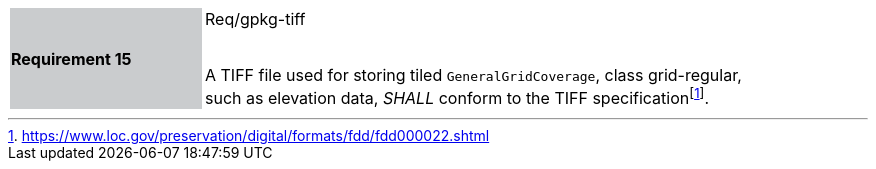[width="90%",cols="2,6"]
|===
|*Requirement 15* {set:cellbgcolor:#CACCCE}|Req/gpkg-tiff +
 +

A TIFF file used for storing tiled `GeneralGridCoverage`, class grid-regular, such as elevation data, _SHALL_ conform to the TIFF specificationfootnote:[https://www.loc.gov/preservation/digital/formats/fdd/fdd000022.shtml]. {set:cellbgcolor:#FFFFFF}
|===
